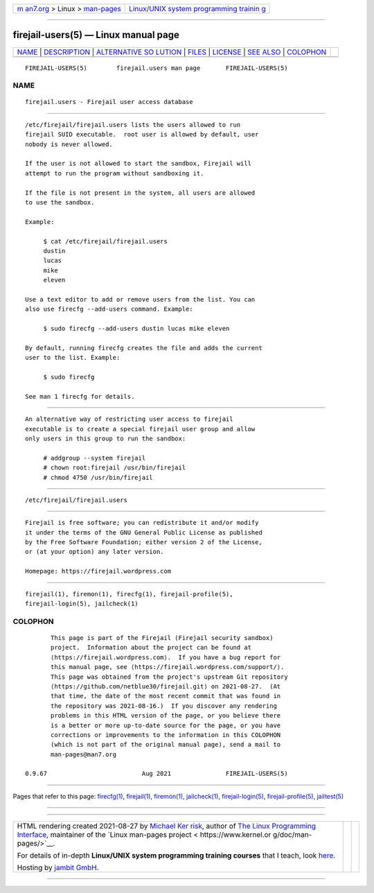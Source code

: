.. container:: page-top

.. container:: nav-bar

   +----------------------------------+----------------------------------+
   | `m                               | `Linux/UNIX system programming   |
   | an7.org <../../../index.html>`__ | trainin                          |
   | > Linux >                        | g <http://man7.org/training/>`__ |
   | `man-pages <../index.html>`__    |                                  |
   +----------------------------------+----------------------------------+

--------------

firejail-users(5) — Linux manual page
=====================================

+-----------------------------------+-----------------------------------+
| `NAME <#NAME>`__ \|               |                                   |
| `DESCRIPTION <#DESCRIPTION>`__ \| |                                   |
| `ALTERNATIVE SO                   |                                   |
| LUTION <#ALTERNATIVE_SOLUTION>`__ |                                   |
| \| `FILES <#FILES>`__ \|          |                                   |
| `LICENSE <#LICENSE>`__ \|         |                                   |
| `SEE ALSO <#SEE_ALSO>`__ \|       |                                   |
| `COLOPHON <#COLOPHON>`__          |                                   |
+-----------------------------------+-----------------------------------+
| .. container:: man-search-box     |                                   |
+-----------------------------------+-----------------------------------+

::

   FIREJAIL-USERS(5)        firejail.users man page       FIREJAIL-USERS(5)

NAME
-------------------------------------------------

::

          firejail.users - Firejail user access database


---------------------------------------------------------------

::

          /etc/firejail/firejail.users lists the users allowed to run
          firejail SUID executable.  root user is allowed by default, user
          nobody is never allowed.

          If the user is not allowed to start the sandbox, Firejail will
          attempt to run the program without sandboxing it.

          If the file is not present in the system, all users are allowed
          to use the sandbox.

          Example:

               $ cat /etc/firejail/firejail.users
               dustin
               lucas
               mike
               eleven

          Use a text editor to add or remove users from the list. You can
          also use firecfg --add-users command. Example:

               $ sudo firecfg --add-users dustin lucas mike eleven

          By default, running firecfg creates the file and adds the current
          user to the list. Example:

               $ sudo firecfg

          See man 1 firecfg for details.


---------------------------------------------------------------------------------

::

          An alternative way of restricting user access to firejail
          executable is to create a special firejail user group and allow
          only users in this group to run the sandbox:

               # addgroup --system firejail
               # chown root:firejail /usr/bin/firejail
               # chmod 4750 /usr/bin/firejail


---------------------------------------------------

::

          /etc/firejail/firejail.users


-------------------------------------------------------

::

          Firejail is free software; you can redistribute it and/or modify
          it under the terms of the GNU General Public License as published
          by the Free Software Foundation; either version 2 of the License,
          or (at your option) any later version.

          Homepage: https://firejail.wordpress.com


---------------------------------------------------------

::

          firejail(1), firemon(1), firecfg(1), firejail-profile(5),
          firejail-login(5), jailcheck(1)

COLOPHON
---------------------------------------------------------

::

          This page is part of the Firejail (Firejail security sandbox)
          project.  Information about the project can be found at 
          ⟨https://firejail.wordpress.com⟩.  If you have a bug report for
          this manual page, see ⟨https://firejail.wordpress.com/support/⟩.
          This page was obtained from the project's upstream Git repository
          ⟨https://github.com/netblue30/firejail.git⟩ on 2021-08-27.  (At
          that time, the date of the most recent commit that was found in
          the repository was 2021-08-16.)  If you discover any rendering
          problems in this HTML version of the page, or you believe there
          is a better or more up-to-date source for the page, or you have
          corrections or improvements to the information in this COLOPHON
          (which is not part of the original manual page), send a mail to
          man-pages@man7.org

   0.9.67                          Aug 2021               FIREJAIL-USERS(5)

--------------

Pages that refer to this page: `firecfg(1) <../man1/firecfg.1.html>`__, 
`firejail(1) <../man1/firejail.1.html>`__, 
`firemon(1) <../man1/firemon.1.html>`__, 
`jailcheck(1) <../man1/jailcheck.1.html>`__, 
`firejail-login(5) <../man5/firejail-login.5.html>`__, 
`firejail-profile(5) <../man5/firejail-profile.5.html>`__, 
`jailtest(5) <../man5/jailtest.5.html>`__

--------------

--------------

.. container:: footer

   +-----------------------+-----------------------+-----------------------+
   | HTML rendering        |                       | |Cover of TLPI|       |
   | created 2021-08-27 by |                       |                       |
   | `Michael              |                       |                       |
   | Ker                   |                       |                       |
   | risk <https://man7.or |                       |                       |
   | g/mtk/index.html>`__, |                       |                       |
   | author of `The Linux  |                       |                       |
   | Programming           |                       |                       |
   | Interface <https:     |                       |                       |
   | //man7.org/tlpi/>`__, |                       |                       |
   | maintainer of the     |                       |                       |
   | `Linux man-pages      |                       |                       |
   | project <             |                       |                       |
   | https://www.kernel.or |                       |                       |
   | g/doc/man-pages/>`__. |                       |                       |
   |                       |                       |                       |
   | For details of        |                       |                       |
   | in-depth **Linux/UNIX |                       |                       |
   | system programming    |                       |                       |
   | training courses**    |                       |                       |
   | that I teach, look    |                       |                       |
   | `here <https://ma     |                       |                       |
   | n7.org/training/>`__. |                       |                       |
   |                       |                       |                       |
   | Hosting by `jambit    |                       |                       |
   | GmbH                  |                       |                       |
   | <https://www.jambit.c |                       |                       |
   | om/index_en.html>`__. |                       |                       |
   +-----------------------+-----------------------+-----------------------+

--------------

.. container:: statcounter

   |Web Analytics Made Easy - StatCounter|

.. |Cover of TLPI| image:: https://man7.org/tlpi/cover/TLPI-front-cover-vsmall.png
   :target: https://man7.org/tlpi/
.. |Web Analytics Made Easy - StatCounter| image:: https://c.statcounter.com/7422636/0/9b6714ff/1/
   :class: statcounter
   :target: https://statcounter.com/
